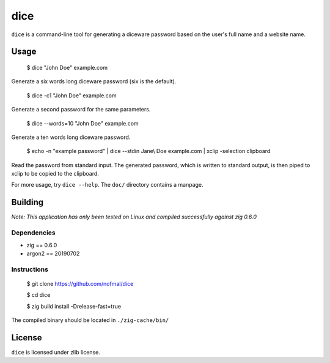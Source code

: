 ====
dice
====

``dice`` is a command-line tool for generating a diceware password based on the
user's full name and a website name.

Usage
=====

..

    $ dice "John Doe" example.com

Generate a six words long diceware password (six is the default).

..

    $ dice -c1 "John Doe" example.com

Generate a second password for the same parameters.

..

    $ dice --words=10 "John Doe" example.com

Generate a ten words long diceware password.

..

    $ echo -n "example password" | dice --stdin Jane\\ Doe example.com | xclip
    -selection clipboard

Read the password from standard input. The generated password, which is written
to standard output, is then piped to xclip to be copied to the clipboard.

For more usage, try ``dice --help``. The ``doc/`` directory contains a manpage.

Building
========

*Note: This application has only been tested on Linux and compiled successfully
against zig 0.6.0*

Dependencies
------------

* zig == 0.6.0
* argon2 == 20190702

Instructions
------------

..

    $ git clone https://github.com/nofmal/dice

    $ cd dice

    $ zig build install -Drelease-fast=true

The compiled binary should be located in ``./zig-cache/bin/``

License
=======

``dice`` is licensed under zlib license.
